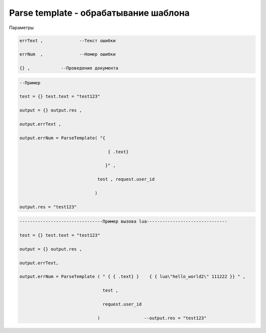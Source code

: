 Parse template - обрабатывание шаблона
==========================================================================

Параметры

.. code-block:: lua

   errText ,              --Текст ошибки

   errNum  ,              --Номер ошибки

   {} ,            --Проведение документа

.. code-block:: lua 

   --Пример

   test = {} test.text = "test123"

   output = {} output.res , 

   output.errText , 

   output.errNum = ParseTemplate( "{
                                    
                                     { .text}
                                   
                                    }" ,
                                 
                                 test , request.user_id
                                
                                )
   
   output.res = "test123"

.. code-block:: lua 
 
    --------------------------------Пример вызова lua-------------------------------

    test = {} test.text = "test123" 
  
    output = {} output.res ,

    output.errText, 
 
    output.errNum = ParseTemplate ( " { { .text} }    { { lua\"hello_world2\" 111222 }} " ,

                                    test ,
  
                                    request.user_id
 
                                  )                 --output.res = "test123"                                   